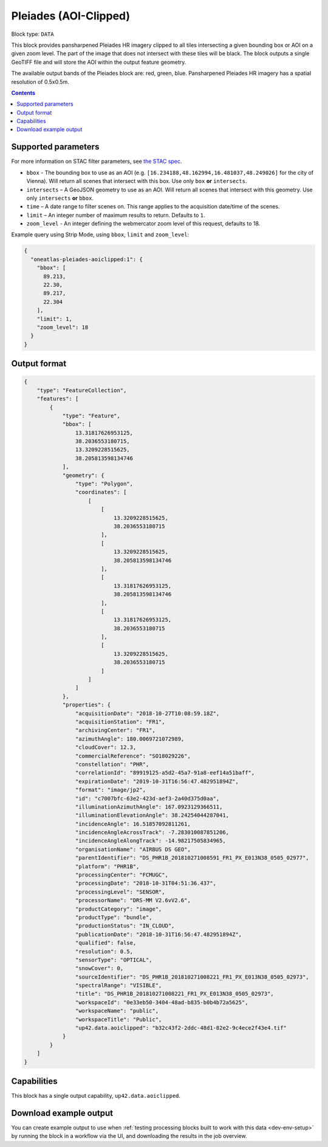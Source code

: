 .. _pleiades-aoiclipped-block:

Pleiades (AOI-Clipped)
======================

Block type: ``DATA``

This block provides pansharpened Pleiades HR imagery clipped to all tiles intersecting a given bounding box or AOI on a given zoom level. The part of the image that does not intersect with these tiles will be black. The block outputs a single GeoTIFF file and will store the AOI within the output feature geometry.

The available output bands of the Pleiades block are: red, green, blue. Pansharpened Pleiades HR imagery has a spatial resolution of 0.5x0.5m.

.. contents::

Supported parameters
--------------------

For more information on STAC filter parameters, see
`the STAC spec <https://github.com/radiantearth/stac-spec/blob/master/api-spec/filters.md>`_.

* ``bbox`` - The bounding box to use as an AOI (e.g. ``[16.234188,48.162994,16.481037,48.249026]``
  for the city of Vienna). Will return all scenes that intersect with this box. Use only ``box``
  **or** ``intersects``.
* ``intersects`` – A GeoJSON geometry to use as an AOI. Will return all scenes that intersect with this geometry. Use
  only ``intersects`` **or** ``bbox``.
* ``time`` – A date range to filter scenes on. This range applies to the acquisition date/time of the scenes.
* ``limit`` – An integer number of maximum results to return. Defaults to ``1``.
* ``zoom_level`` - An integer defining the webmercator zoom level of this request, defaults to 18.


Example query using Strip Mode, using ``bbox``, ``limit`` and ``zoom_level``:

.. code-block:: javascript

    {
      "oneatlas-pleiades-aoiclipped:1": {
        "bbox": [
          89.213,
          22.30,
          89.217,
          22.304
        ],
        "limit": 1,
        "zoom_level": 18
      }
    }


Output format
-------------

.. code-block:: javascript

    {
        "type": "FeatureCollection",
        "features": [
            {
                "type": "Feature",
                "bbox": [
                    13.31817626953125,
                    38.2036553180715,
                    13.3209228515625,
                    38.205813598134746
                ],
                "geometry": {
                    "type": "Polygon",
                    "coordinates": [
                        [
                            [
                                13.3209228515625,
                                38.2036553180715
                            ],
                            [
                                13.3209228515625,
                                38.205813598134746
                            ],
                            [
                                13.31817626953125,
                                38.205813598134746
                            ],
                            [
                                13.31817626953125,
                                38.2036553180715
                            ],
                            [
                                13.3209228515625,
                                38.2036553180715
                            ]
                        ]
                    ]
                },
                "properties": {
                    "acquisitionDate": "2018-10-27T10:08:59.18Z",
                    "acquisitionStation": "FR1",
                    "archivingCenter": "FR1",
                    "azimuthAngle": 180.0069721072989,
                    "cloudCover": 12.3,
                    "commercialReference": "SO18029226",
                    "constellation": "PHR",
                    "correlationId": "89919125-a5d2-45a7-91a8-eef14a51baff",
                    "expirationDate": "2019-10-31T16:56:47.482951894Z",
                    "format": "image/jp2",
                    "id": "c7007bfc-63e2-423d-aef3-2a40d375d0aa",
                    "illuminationAzimuthAngle": 167.0923129366511,
                    "illuminationElevationAngle": 38.24254044287041,
                    "incidenceAngle": 16.51857092811261,
                    "incidenceAngleAcrossTrack": -7.283010087851206,
                    "incidenceAngleAlongTrack": -14.98217505834965,
                    "organisationName": "AIRBUS DS GEO",
                    "parentIdentifier": "DS_PHR1B_201810271008591_FR1_PX_E013N38_0505_02977",
                    "platform": "PHR1B",
                    "processingCenter": "FCMUGC",
                    "processingDate": "2018-10-31T04:51:36.437",
                    "processingLevel": "SENSOR",
                    "processorName": "DRS-MM V2.6vV2.6",
                    "productCategory": "image",
                    "productType": "bundle",
                    "productionStatus": "IN_CLOUD",
                    "publicationDate": "2018-10-31T16:56:47.482951894Z",
                    "qualified": false,
                    "resolution": 0.5,
                    "sensorType": "OPTICAL",
                    "snowCover": 0,
                    "sourceIdentifier": "DS_PHR1B_201810271008221_FR1_PX_E013N38_0505_02973",
                    "spectralRange": "VISIBLE",
                    "title": "DS_PHR1B_201810271008221_FR1_PX_E013N38_0505_02973",
                    "workspaceId": "0e33eb50-3404-48ad-b835-b0b4b72a5625",
                    "workspaceName": "public",
                    "workspaceTitle": "Public",
                    "up42.data.aoiclipped": "b32c43f2-2ddc-48d1-82e2-9c4ece2f43e4.tif"
                }
            }
        ]
    }

Capabilities
------------

This block has a single output capability, ``up42.data.aoiclipped``.

Download example output
-----------------------

You can create example output to use when :ref:`testing processing blocks built to work with this data <dev-env-setup>`
by running the block in a workflow via the UI, and downloading the results in the job overview.
